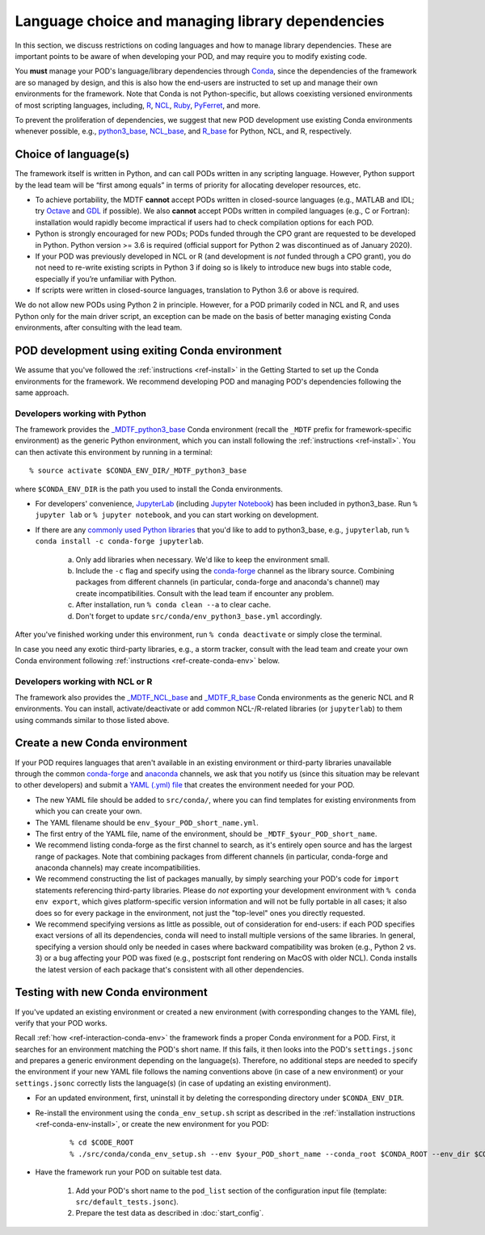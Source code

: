 Language choice and managing library dependencies
=================================================

In this section, we discuss restrictions on coding languages and how to manage library dependencies. These are important points to be aware of when developing your POD, and may require you to modify existing code.

You **must** manage your POD's language/library dependencies through `Conda <https://docs.conda.io/en/latest/>`__, since the dependencies of the framework are so managed by design, and this is also how the end-users are instructed to set up and manage their own environments for the framework. Note that Conda is not Python-specific, but allows coexisting versioned environments of most scripting languages, including, `R <https://anaconda.org/conda-forge/r-base>`__, `NCL <https://anaconda.org/conda-forge/ncl>`__, `Ruby <https://anaconda.org/conda-forge/ruby>`__, `PyFerret <https://anaconda.org/conda-forge/pyferret>`__, and more.

To prevent the proliferation of dependencies, we suggest that new POD development use existing Conda environments whenever possible, e.g., `python3_base <https://github.com/NOAA-GFDL/MDTF-diagnostics/blob/develop/src/conda/env_pythone3_base.yml>`__, `NCL_base <https://github.com/NOAA-GFDL/MDTF-diagnostics/blob/develop/src/conda/env_NCL_base.yml>`__, and `R_base <https://github.com/NOAA-GFDL/MDTF-diagnostics/blob/develop/src/conda/env_R_base.yml>`__ for Python, NCL, and R, respectively.

Choice of language(s)
---------------------

The framework itself is written in Python, and can call PODs written in any scripting language. However, Python support by the lead team will be “first among equals” in terms of priority for allocating developer resources, etc.

- To achieve portability, the MDTF **cannot** accept PODs written in closed-source languages (e.g., MATLAB and IDL; try `Octave <https://www.gnu.org/software/octave/>`__ and `GDL <https://github.com/gnudatalanguage/gdl>`__ if possible). We also **cannot** accept PODs written in compiled languages (e.g., C or Fortran): installation would rapidly become impractical if users had to check compilation options for each POD.

- Python is strongly encouraged for new PODs; PODs funded through the CPO grant are requested to be developed in Python. Python version >= 3.6 is required (official support for Python 2 was discontinued as of January 2020).

- If your POD was previously developed in NCL or R (and development is *not* funded through a CPO grant), you do not need to re-write existing scripts in Python 3 if doing so is likely to introduce new bugs into stable code, especially if you’re unfamiliar with Python.

- If scripts were written in closed-source languages, translation to Python 3.6 or above is required.

We do not allow new PODs using Python 2 in principle. However, for a POD primarily coded in NCL and R, and uses Python only for the main driver script, an exception can be made on the basis of better managing existing Conda environments, after consulting with the lead team.

POD development using exiting Conda environment
-----------------------------------------------

We assume that you've followed the :ref:`instructions <ref-install>` in the Getting Started to set up the Conda environments for the framework. We recommend developing POD and managing POD's dependencies following the same approach.

Developers working with Python
^^^^^^^^^^^^^^^^^^^^^^^^^^^^^^

The framework provides the `_MDTF_python3_base <https://github.com/NOAA-GFDL/MDTF-diagnostics/blob/develop/src/conda/env_pythone3_base.yml>`__ Conda environment (recall the ``_MDTF`` prefix for framework-specific environment) as the generic Python environment, which you can install following the :ref:`instructions <ref-install>`. You can then activate this environment by running in a terminal:

::

% source activate $CONDA_ENV_DIR/_MDTF_python3_base

where ``$CONDA_ENV_DIR`` is the path you used to install the Conda environments.

- For developers' convenience, `JupyterLab <https://jupyterlab.readthedocs.io/en/stable/>`__ (including `Jupyter Notebook <https://jupyter-notebook.readthedocs.io/en/stable/>`__) has been included in python3_base. Run ``% jupyter lab`` or ``% jupyter notebook``, and you can start working on development.

- If there are any `commonly used Python libraries <https://conda-forge.org/feedstocks/>`__ that you'd like to add to python3_base, e.g., ``jupyterlab``, run ``% conda install -c conda-forge jupyterlab``.

   a. Only add libraries when necessary. We'd like to keep the environment small.

   b. Include the ``-c`` flag and specify using the `conda-forge <https://anaconda.org/conda-forge>`__ channel as the library source. Combining packages from different channels (in particular, conda-forge and anaconda's channel) may create incompatibilities. Consult with the lead team if encounter any problem.

   c. After installation, run ``% conda clean --a`` to clear cache.

   d. Don't forget to update ``src/conda/env_python3_base.yml`` accordingly.

After you've finished working under this environment, run ``% conda deactivate`` or simply close the terminal.

In case you need any exotic third-party libraries, e.g., a storm tracker, consult with the lead team and create your own Conda environment following :ref:`instructions <ref-create-conda-env>` below.

Developers working with NCL or R
^^^^^^^^^^^^^^^^^^^^^^^^^^^^^^^^

The framework also provides the `_MDTF_NCL_base <https://github.com/NOAA-GFDL/MDTF-diagnostics/blob/develop/src/conda/env_NCL_base.yml>`__ and `_MDTF_R_base <https://github.com/NOAA-GFDL/MDTF-diagnostics/blob/develop/src/conda/env_R_base.yml>`__ Conda environments as the generic NCL and R environments. You can install, activate/deactivate or add common NCL-/R-related libraries (or ``jupyterlab``) to them using commands similar to those listed above.

.. _ref-create-conda-env:

Create a new Conda environment
------------------------------

If your POD requires languages that aren't available in an existing environment or third-party libraries unavailable through the common `conda-forge <https://conda-forge.org/feedstocks/>`__ and `anaconda <https://docs.anaconda.com/anaconda/packages/pkg-docs/>`__ channels, we ask that you notify us (since this situation may be relevant to other developers) and submit a `YAML (.yml) file <https://docs.conda.io/projects/conda/en/latest/user-guide/tasks/manage-environments.html#creating-an-environment-file-manually>`__ that creates the environment needed for your POD.

- The new YAML file should be added to ``src/conda/``, where you can find templates for existing environments from which you can create your own.

- The YAML filename should be ``env_$your_POD_short_name.yml``.

- The first entry of the YAML file, name of the environment, should be ``_MDTF_$your_POD_short_name``.

- We recommend listing conda-forge as the first channel to search, as it's entirely open source and has the largest range of packages. Note that combining packages from different channels (in particular, conda-forge and anaconda channels) may create incompatibilities.

- We recommend constructing the list of packages manually, by simply searching your POD's code for ``import`` statements referencing third-party libraries. Please do *not* exporting your development environment with ``% conda env export``, which gives platform-specific version information and will not be fully portable in all cases; it also does so for every package in the environment, not just the "top-level" ones you directly requested.

- We recommend specifying versions as little as possible, out of consideration for end-users: if each POD specifies exact versions of all its dependencies, conda will need to install multiple versions of the same libraries. In general, specifying a version should only be needed in cases where backward compatibility was broken (e.g., Python 2 vs. 3) or a bug affecting your POD was fixed (e.g., postscript font rendering on MacOS with older NCL). Conda installs the latest version of each package that's consistent with all other dependencies.

Testing with new Conda environment
----------------------------------

If you've updated an existing environment or created a new environment (with corresponding changes to the YAML file), verify that your POD works.

Recall :ref:`how <ref-interaction-conda-env>` the framework finds a proper Conda environment for a POD. First, it searches for an environment matching the POD's short name. If this fails, it then looks into the POD's ``settings.jsonc`` and prepares a generic environment depending on the language(s). Therefore, no additional steps are needed to specify the environment if your new YAML file follows the naming conventions above (in case of a new environment) or your ``settings.jsonc`` correctly lists the language(s) (in case of updating an existing environment).

- For an updated environment, first, uninstall it by deleting the corresponding directory under ``$CONDA_ENV_DIR``.

- Re-install the environment using the ``conda_env_setup.sh`` script as described in the :ref:`installation instructions <ref-conda-env-install>`, or create the new environment for you POD:

   ::

   % cd $CODE_ROOT
   % ./src/conda/conda_env_setup.sh --env $your_POD_short_name --conda_root $CONDA_ROOT --env_dir $CONDA_ENV_DIR

- Have the framework run your POD on suitable test data.

   1. Add your POD's short name to the ``pod_list`` section of the configuration input file (template: ``src/default_tests.jsonc``).

   2. Prepare the test data as described in :doc:`start_config`.
